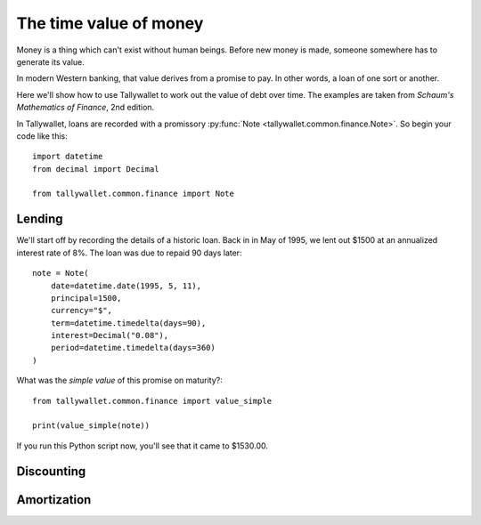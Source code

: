 ..  Titling
    ##++::==~~--''``

The time value of money
:::::::::::::::::::::::

Money is a thing which can't exist without human beings. Before
new money is made, someone somewhere has to generate its value.

In modern Western banking, that value derives from a promise to
pay. In other words, a loan of one sort or another.

Here we'll show how to use Tallywallet to work out the value of
debt over time. The examples are taken from
`Schaum's Mathematics of Finance`, 2nd edition.

In Tallywallet, loans are recorded with a promissory :py:func:`Note
<tallywallet.common.finance.Note>`. So begin your code like this::

    import datetime
    from decimal import Decimal

    from tallywallet.common.finance import Note



Lending
=======

We'll start off by recording the details of a historic loan. Back in
in May of 1995, we lent out $1500 at an annualized interest rate of 8%.
The loan was due to repaid 90 days later::

    note = Note(
        date=datetime.date(1995, 5, 11),
        principal=1500,
        currency="$",
        term=datetime.timedelta(days=90),
        interest=Decimal("0.08"),
        period=datetime.timedelta(days=360)
    )

What was the `simple value` of this promise on maturity?::


    from tallywallet.common.finance import value_simple

    print(value_simple(note))

If you run this Python script now, you'll see that it came to $1530.00.


Discounting
===========

Amortization
============

